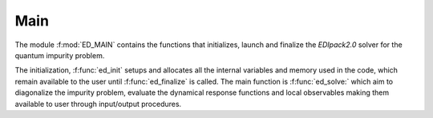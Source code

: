 Main 
=======================

The module :f:mod:`ED_MAIN` contains the functions that initializes,
launch and finalize the `EDIpack2.0` solver for the quantum impurity
problem. 

The initialization, :f:func:`ed_init` setups and allocates all the
internal variables and memory used in the code,  which remain
available to the user until :f:func:`ed_finalize` is called.  
The main function is :f:func:`ed_solve:` which aim to diagonalize the
impurity problem, evaluate the dynamical response functions and local
observables making them available to user through input/output
procedures. 

.. f:automodule::   ed_main

